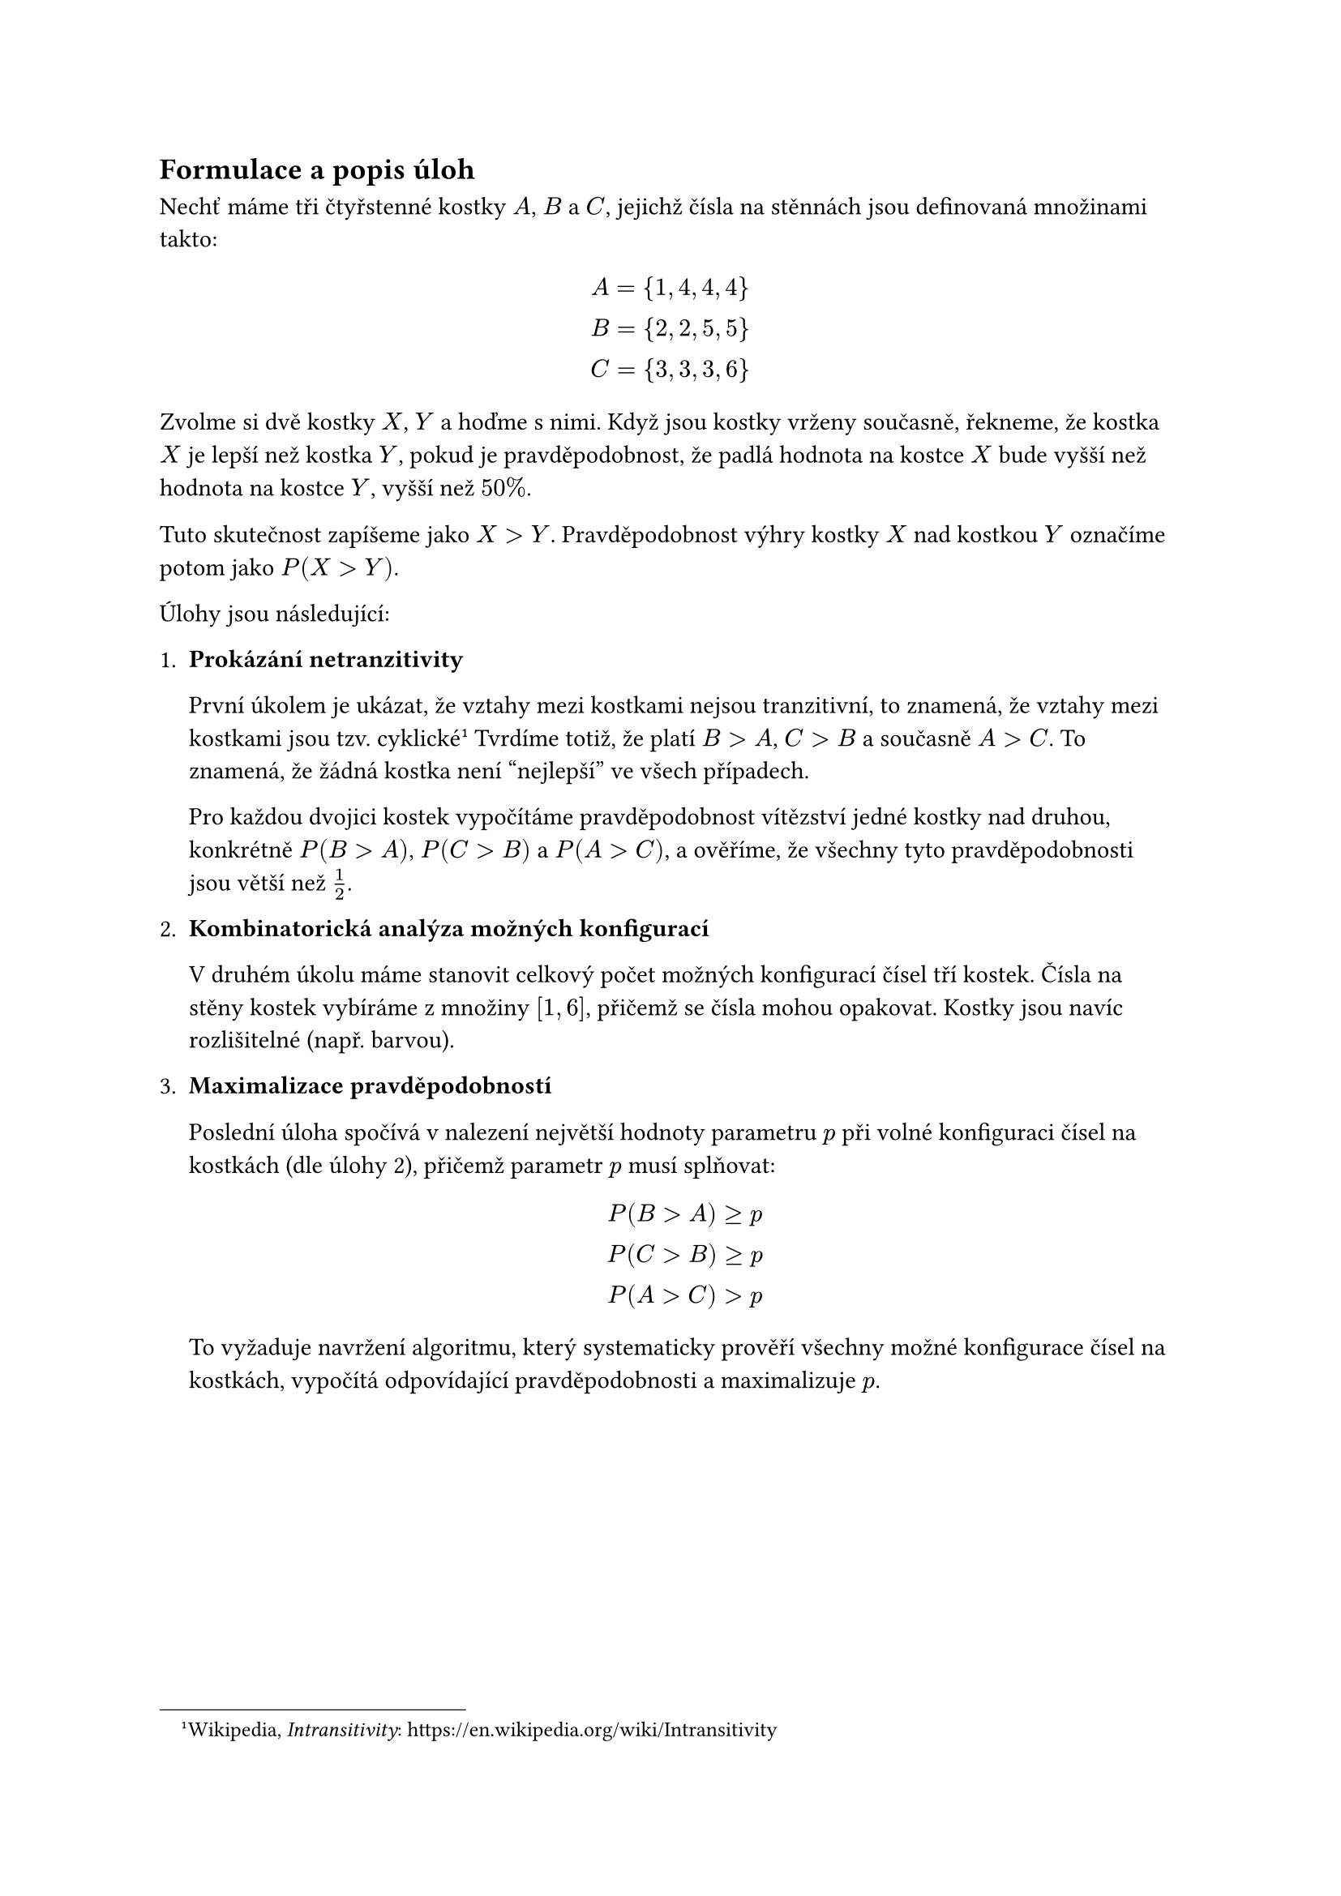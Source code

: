 
== Formulace a popis úloh
Nechť máme tři čtyřstenné kostky $A$, $B$ a $C$,
jejichž čísla na stěnnách jsou definovaná množinami takto:

$
  A = {1,4,4,4} \
  B = {2,2,5,5} \
  C = {3,3,3,6} \
$

Zvolme si dvě kostky $X$, $Y$ a hoďme s nimi.
Když jsou kostky vrženy současně, 
řekneme, že kostka $X$ je lepší než kostka $Y$,
pokud je pravděpodobnost, 
že padlá hodnota na kostce $X$ bude vyšší 
než hodnota na kostce $Y$, vyšší než $50%$.


Tuto skutečnost zapíšeme jako $X>Y$.
Pravděpodobnost výhry kostky~$X$ nad kostkou~$Y$
označíme potom jako $P(X > Y)$.

Úlohy jsou následující:

1. #[ 
  *Prokázání netranzitivity*

  První úkolem je ukázat, že vztahy mezi kostkami nejsou tranzitivní, 
  to znamená, že vztahy mezi kostkami jsou tzv. cyklické
  #footnote[
    Wikipedia, _Intransitivity_:
    #link("https://en.wikipedia.org/wiki/Intransitivity")
  ]
  Tvrdíme totiž, že platí $B > A$, $C > B$ a současně $A > C$.
  To znamená, že žádná kostka není "nejlepší" ve všech případech. 

  Pro každou dvojici kostek vypočítáme pravděpodobnost vítězství jedné 
  kostky nad druhou, konkrétně $P(B>A)$, $P(C>B)$ a $P(A>C)$, a ověříme, 
  že všechny tyto pravděpodobnosti jsou větší než $1/2$.
]

+ #[ 
  *Kombinatorická analýza možných konfigurací*

  V druhém úkolu máme stanovit celkový počet možných
  konfigurací čísel tří kostek.
  Čísla na stěny kostek vybíráme 
  z množiny $[1,6]$, přičemž se čísla 
  mohou opakovat. 
  Kostky jsou navíc rozlišitelné (např. barvou). 
]

+ #[ 
  *Maximalizace pravděpodobností*

  Poslední úloha spočívá v nalezení 
  největší hodnoty parametru $p$ při volné 
  konfiguraci čísel na kostkách (dle úlohy 2),
  přičemž parametr $p$ musí splňovat:

  $
    P(B>A) >= p \
    P(C>B) >= p \
    P(A>C) > p
  $

  To vyžaduje navržení algoritmu, 
  který systematicky prověří všechny možné 
  konfigurace čísel na kostkách, vypočítá 
  odpovídající pravděpodobnosti a maximalizuje $p$.  
]

